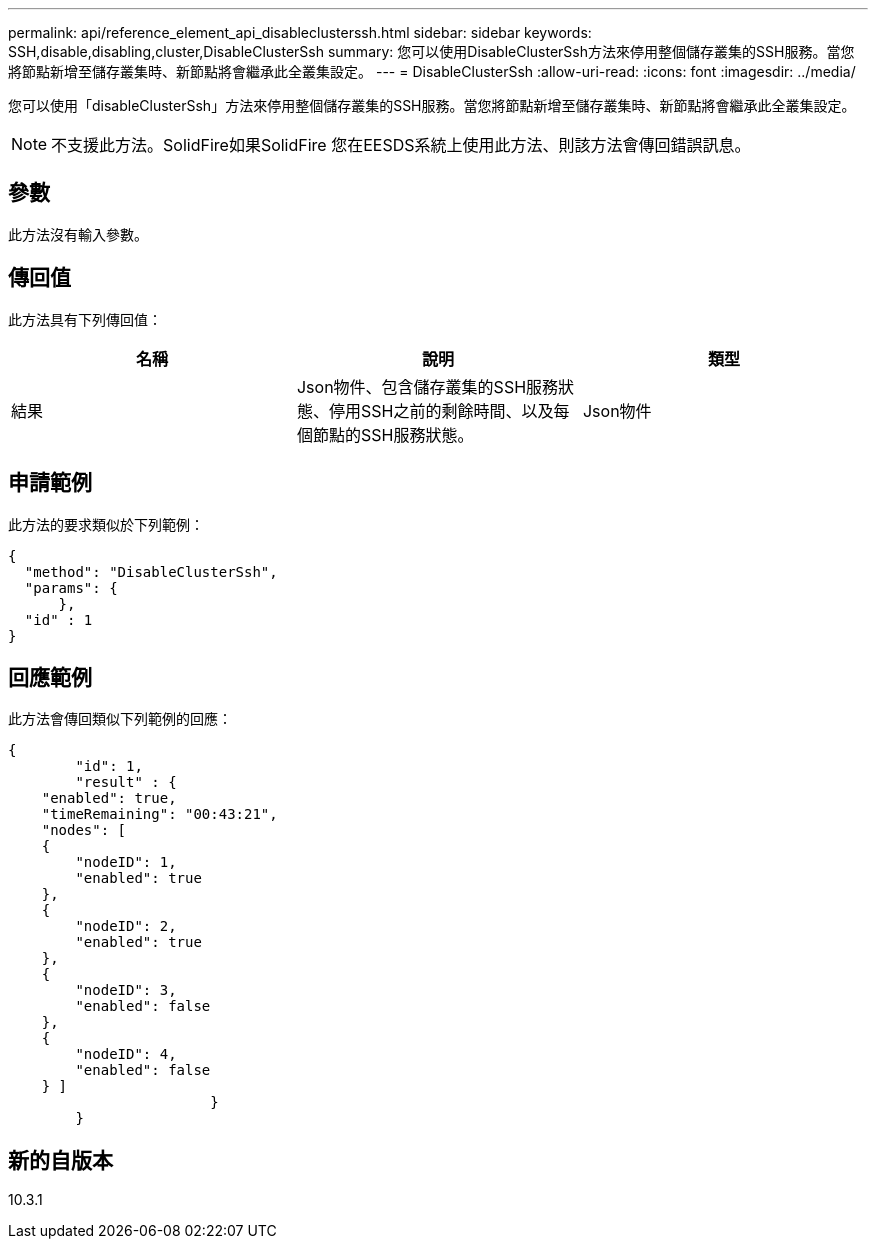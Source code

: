---
permalink: api/reference_element_api_disableclusterssh.html 
sidebar: sidebar 
keywords: SSH,disable,disabling,cluster,DisableClusterSsh 
summary: 您可以使用DisableClusterSsh方法來停用整個儲存叢集的SSH服務。當您將節點新增至儲存叢集時、新節點將會繼承此全叢集設定。 
---
= DisableClusterSsh
:allow-uri-read: 
:icons: font
:imagesdir: ../media/


[role="lead"]
您可以使用「disableClusterSsh」方法來停用整個儲存叢集的SSH服務。當您將節點新增至儲存叢集時、新節點將會繼承此全叢集設定。


NOTE: 不支援此方法。SolidFire如果SolidFire 您在EESDS系統上使用此方法、則該方法會傳回錯誤訊息。



== 參數

此方法沒有輸入參數。



== 傳回值

此方法具有下列傳回值：

|===
| 名稱 | 說明 | 類型 


 a| 
結果
 a| 
Json物件、包含儲存叢集的SSH服務狀態、停用SSH之前的剩餘時間、以及每個節點的SSH服務狀態。
 a| 
Json物件

|===


== 申請範例

此方法的要求類似於下列範例：

[listing]
----
{
  "method": "DisableClusterSsh",
  "params": {
      },
  "id" : 1
}
----


== 回應範例

此方法會傳回類似下列範例的回應：

[listing]
----
{
	"id": 1,
	"result" : {
    "enabled": true,
    "timeRemaining": "00:43:21",
    "nodes": [
    {
        "nodeID": 1,
        "enabled": true
    },
    {
        "nodeID": 2,
        "enabled": true
    },
    {
        "nodeID": 3,
        "enabled": false
    },
    {
        "nodeID": 4,
        "enabled": false
    } ]
			}
	}
----


== 新的自版本

10.3.1
